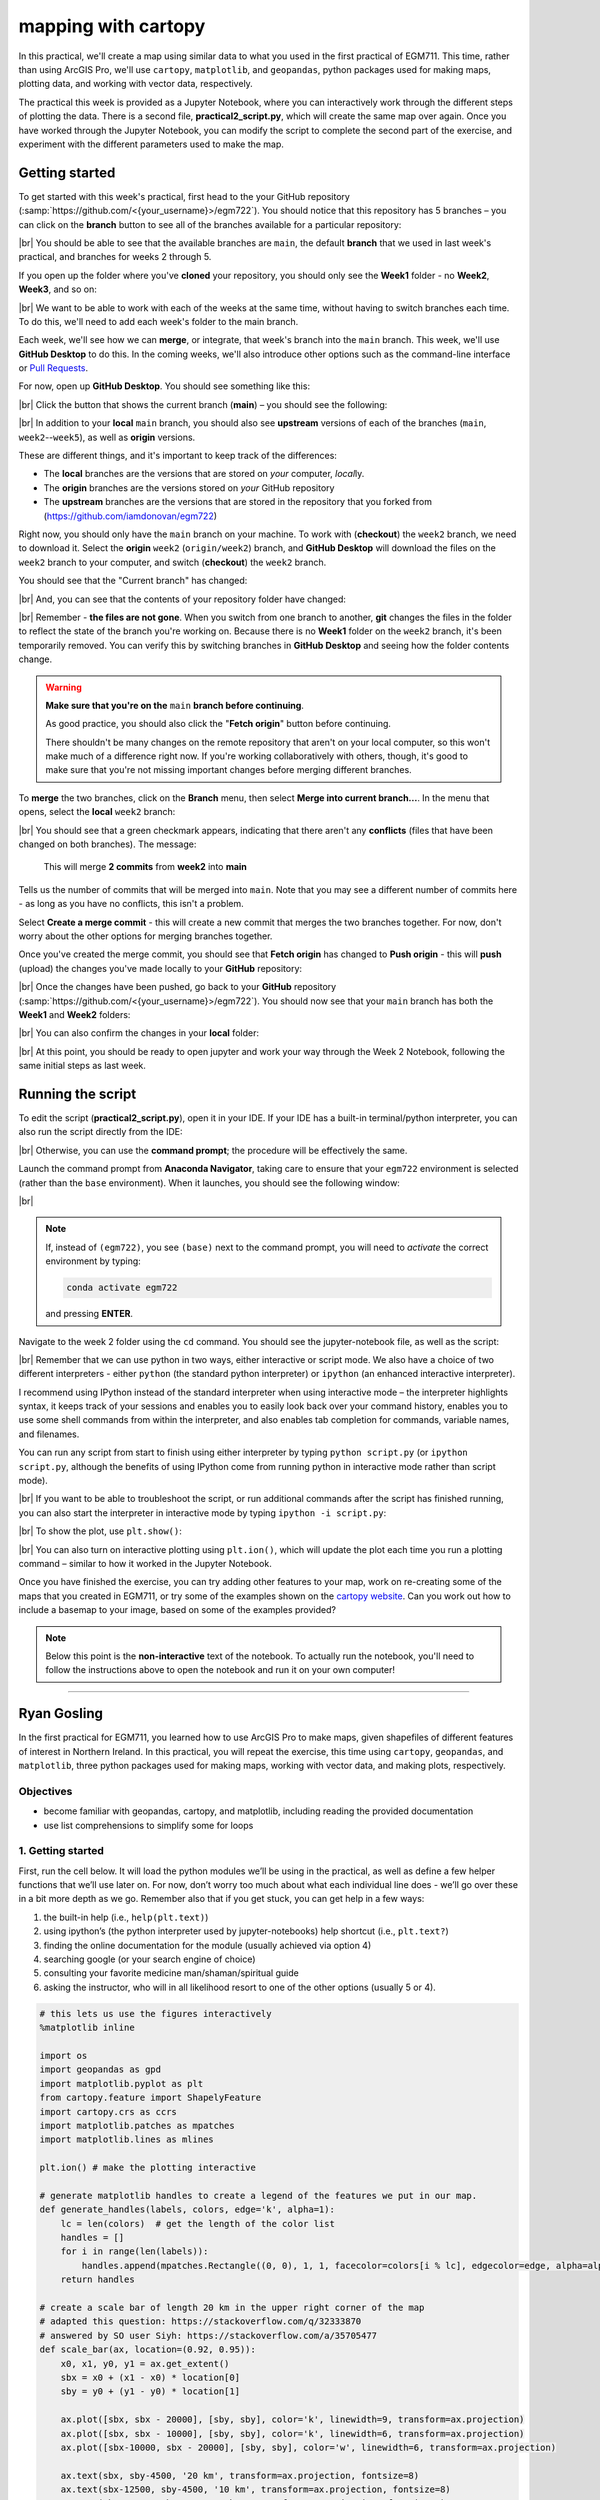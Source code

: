mapping with cartopy
==================================

In this practical, we'll create a map using similar data to what you used in the first practical of EGM711. This time,
rather than using ArcGIS Pro, we'll use ``cartopy``, ``matplotlib``, and ``geopandas``, python packages used for making
maps, plotting data, and working with vector data, respectively.

The practical this week is provided as a Jupyter Notebook, where you can interactively work through the different steps
of plotting the data. There is a second file, **practical2_script.py**, which will create the same map over again. Once
you have worked through the Jupyter Notebook, you can modify the script to complete the second part of the exercise,
and experiment with the different parameters used to make the map.

Getting started
---------------

To get started with this week's practical, first head to the your GitHub repository (:samp:`https://github.com/<{your_username}>/egm722`).
You should notice that this repository has 5 branches – you can click on the **branch** button to see all of the branches
available for a particular repository:

.. image:: ../../../img/egm722/week2/github.png
    :width: 720
    :align: center
    :alt: the github repository

|br| You should be able to see that the available branches are ``main``, the default **branch** that we used in last
week's practical, and branches for weeks 2 through 5.

If you open up the folder where you've **cloned** your repository, you should only see the **Week1** folder - no
**Week2**, **Week3**, and so on:

.. image:: ../../../img/egm722/week2/week1_folder.png
    :width: 600
    :align: center
    :alt: the repository folder showing only Week 1 materials

|br| We want to be able to work with each of the weeks at the same time, without having to switch branches each time.
To do this, we'll need to add each week's folder to the main branch.

Each week, we'll see how we can **merge**, or integrate, that week's branch into the ``main`` branch. This week, we'll
use **GitHub Desktop** to do this. In the coming weeks, we'll also introduce other options such as the command-line
interface or
`Pull Requests <https://docs.github.com/en/pull-requests/collaborating-with-pull-requests/proposing-changes-to-your-work-with-pull-requests/about-pull-requests>`_.

For now, open up **GitHub Desktop**. You should see something like this:

.. image:: ../../../img/egm722/week2/desktop1.png
    :width: 600
    :align: center
    :alt: the github desktop window

|br| Click the button that shows the current branch (**main**) – you should see the following:

.. _desktop branches:

.. image:: ../../../img/egm722/week2/desktop_branches.png
    :width: 600
    :align: center
    :alt: the github desktop window

|br| In addition to your **local** ``main`` branch, you should also see **upstream** versions of each of the branches
(``main``, ``week2``--``week5``), as well as **origin** versions.

These are different things, and it's important to keep track of the differences:

- The **local** branches are the versions that are stored on *your* computer, *local*\ ly. 
- The **origin** branches are the versions stored on *your* GitHub repository
- The **upstream** branches are the versions that are stored in the repository that you forked from (https://github.com/iamdonovan/egm722)

Right now, you should only have the ``main`` branch on your machine. To work with (**checkout**) the ``week2`` branch,
we need to download it. Select the **origin** ``week2`` (``origin/week2``) branch, and **GitHub Desktop** will download
the files on the ``week2`` branch to your computer, and switch (**checkout**) the ``week2`` branch.

You should see that the "Current branch" has changed:

.. image:: ../../../img/egm722/week2/desktop_week2.png
    :width: 600
    :align: center
    :alt: the github desktop window

|br| And, you can see that the contents of your repository folder have changed:

.. image:: ../../../img/egm722/week2/week2_folder.png
    :width: 600
    :align: center
    :alt: the repository folder showing only Week 2 materials

|br| Remember - **the files are not gone**. When you switch from one branch to another, **git** changes the files in
the folder to reflect the state of the branch you're working on. Because there is no **Week1** folder on the ``week2``
branch, it's been temporarily removed. You can verify this by switching branches in **GitHub Desktop** and seeing how
the folder contents change.

.. warning::

    **Make sure that you're on the** ``main`` **branch before continuing**.

    As good practice, you should also click the "**Fetch origin**" button before continuing. 

    There shouldn't be many changes on the remote repository that aren't on your local computer, so this won't make
    much of a difference right now. If you're working collaboratively with others, though, it's good to make sure that
    you're not missing important changes before merging different branches.

To **merge** the two branches, click on the **Branch** menu, then select **Merge into current branch...**. In the menu
that opens, select the **local** ``week2`` branch:

.. image:: ../../../img/egm722/week2/merge_week2.png
    :width: 600
    :align: center
    :alt: merging the week2 branch into main using github desktop

|br| You should see that a green checkmark appears, indicating that there aren't any **conflicts** (files that have
been changed on both branches). The message:

    This will merge **2 commits** from **week2** into **main**

Tells us the number of commits that will be merged into ``main``. Note that you may see a different number of commits
here - as long as you have no conflicts, this isn't a problem.

Select **Create a merge commit** - this will create a new commit that merges the two branches together. For now, don't
worry about the other options for merging branches together.

Once you've created the merge commit, you should see that **Fetch origin** has changed to **Push origin** - this will
**push** (upload) the changes you've made locally to your **GitHub** repository:

.. image:: ../../../img/egm722/week2/desktop_push.png
    :width: 600
    :align: center
    :alt: pushing changes from the github desktop window

|br| Once the changes have been pushed, go back to your **GitHub** repository (:samp:`https://github.com/<{your_username}>/egm722`).
You should now see that your ``main`` branch has both the **Week1** and **Week2** folders:

.. image:: ../../../img/egm722/week2/github_merged.png
    :width: 720
    :align: center
    :alt: the github repository showing the merged files

|br| You can also confirm the changes in your **local** folder:

.. image:: ../../../img/egm722/week2/merged.png
    :width: 600
    :align: center
    :alt: the repository folder showing the merged materials

|br| At this point, you should be ready to open jupyter and work your way through the Week 2 Notebook, following the
same initial steps as last week.

Running the script
-------------------

To edit the script (**practical2_script.py**), open it in your IDE. If your IDE has a built-in terminal/python
interpreter, you can also run the script directly from the IDE:

.. image:: ../../../img/egm722/week2/pycharm.png
    :width: 720
    :align: center
    :alt: the script open in the pycharm IDE

|br| Otherwise, you can use the **command prompt**; the procedure will be effectively the same.

Launch the command prompt from **Anaconda Navigator**, taking care to ensure that your ``egm722`` environment is
selected (rather than the ``base`` environment). When it launches, you should see the following window:

.. image:: ../../../img/egm722/week2/prompt3.png
    :width: 600
    :align: center
    :alt: the conda prompt

|br|

.. note::

    If, instead of ``(egm722)``, you see ``(base)`` next to the command prompt, you will need to *activate* the correct
    environment by typing:

    .. code-block:: sh
    
        conda activate egm722 

    and pressing **ENTER**.

Navigate to the week 2 folder using the ``cd`` command. You should see the jupyter-notebook file, as well as the script:

.. image:: ../../../img/egm722/week2/week2_dir.png
    :width: 600
    :align: center
    :alt: the contents of the week 2 directory in the command prompt

|br| Remember that we can use python in two ways, either interactive or script mode. We also have a choice of two
different interpreters - either ``python`` (the standard python interpreter) or ``ipython`` (an enhanced interactive
interpreter).

I recommend using IPython instead of the standard interpreter when using interactive mode – the interpreter highlights
syntax, it keeps track of your sessions and enables you to easily look back over your command history, enables you to
use some shell commands from within the interpreter, and also enables tab completion for commands, variable names,
and filenames.

You can run any script from start to finish using either interpreter by typing ``python script.py`` (or
``ipython script.py``, although the benefits of using IPython come from running python in interactive mode rather than
script mode).

.. image:: ../../../img/egm722/week2/script_run.png
    :width: 600
    :align: center
    :alt: the result of running the script from the command prompt

|br| If you want to be able to troubleshoot the script, or run additional commands after the script has finished running,
you can also start the interpreter in interactive mode by typing ``ipython -i script.py``:

.. image:: ../../../img/egm722/week2/ipython_script.png
    :width: 600
    :align: center
    :alt: the result of running the script from the command prompt using ipython -i

|br| To show the plot, use ``plt.show()``:

.. image:: ../../../img/egm722/week2/plot.png
    :width: 600
    :align: center
    :alt: the plot window open from ipython

|br| You can also turn on interactive plotting using ``plt.ion()``, which will update the plot each time you run a
plotting command – similar to how it worked in the Jupyter Notebook.

Once you have finished the exercise, you can try adding other features to your map, work on re-creating some of the maps
that you created in EGM711, or try some of the examples shown on the
`cartopy website <https://scitools.org.uk/cartopy/docs/v0.13/matplotlib/intro.html>`_.
Can you work out how to include a basemap to your image, based on some of the examples provided?

.. note::
    
    Below this point is the **non-interactive** text of the notebook. To actually run the notebook, you'll need to
    follow the instructions above to open the notebook and run it on your own computer!

....

Ryan Gosling
------------------

In the first practical for EGM711, you learned how to use ArcGIS Pro to
make maps, given shapefiles of different features of interest in
Northern Ireland. In this practical, you will repeat the exercise, this
time using ``cartopy``, ``geopandas``, and ``matplotlib``, three python
packages used for making maps, working with vector data, and making
plots, respectively.

Objectives
.............

-  become familiar with geopandas, cartopy, and matplotlib, including
   reading the provided documentation
-  use list comprehensions to simplify some for loops

1. Getting started
.....................

First, run the cell below. It will load the python modules we’ll be
using in the practical, as well as define a few helper functions that
we’ll use later on. For now, don’t worry too much about what each
individual line does - we’ll go over these in a bit more depth as we go.
Remember also that if you get stuck, you can get help in a few ways:

1. the built-in help (i.e., ``help(plt.text)``)
2. using ipython’s (the python interpreter used by jupyter-notebooks)
   help shortcut (i.e., ``plt.text?``)
3. finding the online documentation for the module (usually achieved via
   option 4)
4. searching google (or your search engine of choice)
5. consulting your favorite medicine man/shaman/spiritual guide
6. asking the instructor, who will in all likelihood resort to one of
   the other options (usually 5 or 4).

.. code:: ipython3

    # this lets us use the figures interactively
    %matplotlib inline

    import os
    import geopandas as gpd
    import matplotlib.pyplot as plt
    from cartopy.feature import ShapelyFeature
    import cartopy.crs as ccrs
    import matplotlib.patches as mpatches
    import matplotlib.lines as mlines

    plt.ion() # make the plotting interactive

    # generate matplotlib handles to create a legend of the features we put in our map.
    def generate_handles(labels, colors, edge='k', alpha=1):
        lc = len(colors)  # get the length of the color list
        handles = []
        for i in range(len(labels)):
            handles.append(mpatches.Rectangle((0, 0), 1, 1, facecolor=colors[i % lc], edgecolor=edge, alpha=alpha))
        return handles

    # create a scale bar of length 20 km in the upper right corner of the map
    # adapted this question: https://stackoverflow.com/q/32333870
    # answered by SO user Siyh: https://stackoverflow.com/a/35705477
    def scale_bar(ax, location=(0.92, 0.95)):
        x0, x1, y0, y1 = ax.get_extent()
        sbx = x0 + (x1 - x0) * location[0]
        sby = y0 + (y1 - y0) * location[1]

        ax.plot([sbx, sbx - 20000], [sby, sby], color='k', linewidth=9, transform=ax.projection)
        ax.plot([sbx, sbx - 10000], [sby, sby], color='k', linewidth=6, transform=ax.projection)
        ax.plot([sbx-10000, sbx - 20000], [sby, sby], color='w', linewidth=6, transform=ax.projection)

        ax.text(sbx, sby-4500, '20 km', transform=ax.projection, fontsize=8)
        ax.text(sbx-12500, sby-4500, '10 km', transform=ax.projection, fontsize=8)
        ax.text(sbx-24500, sby-4500, '0 km', transform=ax.projection, fontsize=8)

    # load the outline of Northern Ireland for a backdrop
    outline = gpd.read_file(os.path.abspath('data_files/NI_outline.shp'))


2. Loading the data
......................

Great. Now that we’ve imported most of the modules we’ll be needing, and
defined a few helper functions, we can actually load our data. To load
the shapefile data, we will use `GeoPandas <http://geopandas.org/>`__,
an open-source package designed to make working with geospatial data in
python easier.

GeoPandas is built off of Pandas, a powerful data analysis tool. We will
be working with both of these packages more in the weeks to come.

To open a shapefile, we use the ``gpd.read_file()``
(`documentation <https://geopandas.org/en/stable/docs/reference/api/geopandas.read_file.html>`__)
method:

.. code:: ipython3

    towns = gpd.read_file(os.path.abspath('data_files/Towns.shp'))
    water = gpd.read_file(os.path.abspath('data_files/Water.shp'))
    rivers = gpd.read_file(os.path.abspath('data_files/Rivers.shp'))
    counties = gpd.read_file(os.path.abspath('data_files/Counties.shp'))

GeoPandas loads the data associated with a shapefile into a
GeoDataFrame, a tabular data structure that always has a column
describing a feature’s geometry. Each line in the table corresponds to a
feature in the shapefile, just like the attribute table you are familiar
with from ArcGIS/QGIS.

To see a subset of a GeoDataFrame, we can use the ``head()``
(`documentation <https://pandas.pydata.org/docs/reference/api/pandas.DataFrame.head.html>`__)
method:

.. code:: ipython3

    water.head(10)

To select rows in the dataframe using an index, we can use ``.loc``
(`documentation <https://pandas.pydata.org/docs/reference/api/pandas.DataFrame.loc.html>`__):

.. code:: ipython3

    water.loc[0] # should show the row for Lough Neagh

Note that ``.loc`` is not a method, since we use square brackets:``[``
and ``]``, instead of round brackets/parentheses. Instead, it’s a way to
index or slice a GeoDataFrame.

This means that we can also use ``.loc`` with conditional statements.
For example, if we wanted to select all bodies of water that are smaller
than 1 square kilometer, we could use something like this:

.. code:: ipython3

    water.loc[water['Area_km2'] < 1]

Note that with only a single value, ``.loc`` returns all columns of the
GeoDataFrame where the rows match the given index/conditional statement.

To select a specific column or group of columns, we can use a comma to
separate the different indexers. For example, if we want to select only
the name of the lakes that are smaller than 1 square kilometer, we can
use the following:

.. code:: ipython3

    water.loc[water['Area_km2'] < 1, 'namespace']

Each “column” of the GeoDataFrame is an object of type Series
(`documentation <https://pandas.pydata.org/docs/reference/api/pandas.Series.html>`__).

If a Series is filled with numeric data, we can use different methods
such as ``.sum()``
(`documentation <https://pandas.pydata.org/docs/reference/api/pandas.Series.sum.html>`__)
or ``.mean()``
(`documentation <https://pandas.pydata.org/docs/reference/api/pandas.Series.mean.html>`__),
to get the sum and mean of the values in the Series, respectively.

So, the total area (in square kilometers) of all of the lakes in the
dataset would be given by the following statement:

.. code:: ipython3

    water['Area_km2'].sum()

We’ll work with GeoDataFrames more in next week’s practical, but for now
see if you can put these different pieces together and figure out the
total area of lakes in the ``Water`` dataset that are smaller than 10
square kilometers. I’ll provide two hints to get you started:

1. GeoDataFrames can be subset using a conditional and a column in the
   GeoDataFrame, like we saw above.
2. With only a single value, ``.loc`` returns all columns of the
   GeoDataFrame where the rows match the given index/conditional
   statement. To select a specific column or group of columns, we can
   use a comma to separate the different indexers.
3. The numerical columns of a GeoDataFrame (also called Series or
   GeoSeries) have built-in operators such as **max**, **min**,
   **mean**, and so on.

That should be enough to get you started - if you get stuck, be sure to
ask for help.

.. code:: ipython3

    # write a statement (or series of statments) to calculate the total area of lakes < 10 km2 in the water dataset.

3. Creating maps with matplotlib and cartopy
...............................................

Now that we’re more familiar with the dataset, we can start building our
map. For this portion of the practical, we’ll be mostly using
`matplotlib <https://matplotlib.org/>`__, a python package designed for
making plots and graphs, and
`cartopy <https://scitools.org.uk/cartopy/docs/latest/>`__, a package
designed for making maps and representing geopatial data.

.. code:: ipython3

    myFig = plt.figure(figsize=(10, 10))  # create a figure of size 10x10 (representing the page size in inches)

    myCRS = ccrs.UTM(XX)  # create a Universal Transverse Mercator reference system to transform our data.
    # be sure to fill in XX above with the correct number for the UTM Zone that Northern Ireland is part of.

    ax = plt.axes(projection=myCRS)  # finally, create an axes object in the figure, using a UTM projection,
    # where we can actually plot our data.

Adding data to the map
^^^^^^^^^^^^^^^^^^^^^^

Now that we’ve created a figure and axes, we can start adding data to
the map. To start, we’ll add the municipal borders.

In order to add these to the map, we first have to create features that
we can add to the axes using the ``ShapelyFeature`` class from
``cartopy.feature``. The initialization method for this class takes a
minimum of two arguments, an **iterable** containing the geometries that
we’re using, and a CRS representation.

To add the County borders, then, we would use ``counties['geometry']``,
the GeoSeries of the feature geometries in our Municipalities shapefile,
and ``myCRS``, the CRS object representing the UTM Zone for Northern
Ireland:

.. code:: ipython3

    # first, we just add the outline of Northern Ireland using cartopy's ShapelyFeature
    outline_feature = ShapelyFeature(outline['geometry'], myCRS, edgecolor='k', facecolor='w')
    xmin, ymin, xmax, ymax = outline.total_bounds
    ax.add_feature(outline_feature) # add the features we've created to the map.

The other arguments that we pass to ``ShapelyFeature`` tell
``matplotlib`` how to draw the features - in this case, with an edge
color of black and a face color of gray. Once we’ve created the
features, we add them to the axes using the ``add_feature`` method.

We’ll also want to zoom the map into our area of interest using the
boundary of the shapefile features (using ``ax.set_extent``). In the
example below, we’re setting the extent with a 5 km buffer around each
edge:

.. code:: ipython3

    # using the boundary of the shapefile features, zoom the map to our area of interest
    ax.set_extent([xmin-5000, xmax+5000, ymin-5000, ymax+5000], crs=myCRS) # because total_bounds
    # gives output as xmin, ymin, xmax, ymax,
    # but set_extent takes xmin, xmax, ymin, ymax, we re-order the coordinates here.

    myFig ## re-draw the figure

This is fine, but a bit boring. For one thing, we might want to set
different colors for the different municipalities, rather than having
them all be the same color. To do this, we’ll first have to count the
number of **unique** municipalities in our dataset, then select colors
to represent each of them.

Question: Why might we do this, rather than just use the number of
features in the dataset?

Run the cell below to count the number of unique municipalities in the
dataset, using the ``unique`` method on the **CountyName** GeoSeries.

Note that in addition to the standard indexing (i.e.,
``counties['CountyName']``), we are accessing **CountyName** directly as
an attribute of ``counties`` (i.e., ``counties.CountyName``).

Provided that the column name follows particular rules (`more on this
here <http://pandas.pydata.org/pandas-docs/stable/indexing.html#attribute-access>`__),
there is no difference between these two methods - they give the same
results.

.. code:: ipython3

    # get the number of unique municipalities we have in the dataset
    num_counties = len(counties.CountyName.unique())
    print('Number of unique features: {}'.format(num_counties)) # note how we're using {} and format here!

Now that you’ve found the number of colors you need to choose, you can
use the image below to make a list of the colors. There are other ways
to select colors using matplotlib, including using RGB values, but
that’s for another day. If you’re interested in learning more, you can
check out the documentation
`here <https://matplotlib.org/stable/api/colors_api.html>`__.

|title|
`source <https://matplotlib.org/stable/gallery/color/named_colors.html>`__

.. |title| image:: ../../../img/egm722/week2/named_colors.png
    :alt: the named colors in matplotlib

.. code:: ipython3

    # pick colors for the individual county boundaries - make sure to add enough for each of the counties
    # to add a color, enclose the name above (e.g., violet) with single (or double) quotes: 'violet'
    # remember that each colors should be separated by a comma
    county_colors = []
    
    # get a list of unique names for the county boundaries
    county_names = list(counties.CountyName.unique())
    county_names.sort() # sort the counties alphabetically by name
    
    # next, add the municipal outlines to the map using the colors that we've picked.
    # here, we're iterating over the unique values in the 'CountyName' field.
    # we're also setting the edge color to be black, with a line width of 0.5 pt. 
    # Feel free to experiment with different colors and line widths.
    for ii, name in enumerate(county_names):
        feat = ShapelyFeature(counties.loc[counties['CountyName'] == name, 'geometry'], # first argument is the geometry
                              myCRS, # second argument is the CRS
                              edgecolor='k', # outline the feature in black
                              facecolor=county_colors[ii], # set the face color to the corresponding color from the list
                              linewidth=1, # set the outline width to be 1 pt
                              alpha=0.25) # set the alpha (transparency) to be 0.25 (out of 1)
        ax.add_feature(feat) # once we have created the feature, we have to add it to the map using ax.add_feature()

    myFig # to show the updated figure

Now that we’ve done this for the municipal boundaries, we can also do
this for the water datasets. Because we want the water bodies to be the
same symbology, we add them with a single use of **ShapelyFeature**:

.. code:: ipython3

    # here, we're setting the edge color to be the same as the face color. Feel free to change this around,
    # and experiment with different line widths.
    water_feat = ShapelyFeature(water['geometry'], # first argument is the geometry
                                myCRS, # second argument is the CRS
                                edgecolor='mediumblue', # set the edgecolor to be mediumblue
                                facecolor='mediumblue', # set the facecolor to be mediumblue
                                linewidth=1) # set the outline width to be 1 pt
    ax.add_feature(water_feat) # add the collection of features to the map

    myFig # to show the updated figure

We do the same thing with the rivers. However, because these are
**Line** objects, not **Polygon**\ s, we don’t set the ``facecolor``
property:

.. code:: ipython3

    river_feat = ShapelyFeature(rivers['geometry'], # first argument is the geometry
                                myCRS, # second argument is the CRS
                                edgecolor='royalblue', # set the edgecolor to be royalblue
                                linewidth=0.2) # set the linewidth to be 0.2 pt
    ax.add_feature(river_feat) # add the collection of features to the map

    myFig # to show the updated figure

For **Point** data, such as the town locations, we can use ``ax.plot()``
directly.

The code below will add a gray (``color='0.5'``) square (``'s'``) marker
of size 6 (``ms=6``) at each x, y location:

.. code:: ipython3

    # ShapelyFeature creates a polygon, so for point data we can just use ax.plot()
    town_handle = ax.plot(towns.geometry.x, towns.geometry.y, 's', color='0.5', ms=6, transform=myCRS)
    
    myFig # to show the updated figure

Adding labels and legends
^^^^^^^^^^^^^^^^^^^^^^^^^

Now that we have different colors for each of the county boundaries and
we’ve displayed lakes, rivers, and towns, it might be good to have a
legend to keep everything straight.

To do this, we get handles for each of the county boundaries, using the
colors we defined earlier. Here, we’re using our helper function
``generate_handles``, which returns a list of ``matplotlib`` handles
(i.e., the symbol that ``matplotlib`` uses to display the objects in the
figure), given a list of labels and colors.

We then do the same for the water bodies and rivers:

.. code:: ipython3

    # generate a list of handles for the county datasets
    # first, we add the list of names, then the list of colors, and finally we set the transparency
    # (since we set it in the map)
    county_handles = generate_handles(counties.CountyName.unique(), county_colors, alpha=0.25)

    # note: if you change the color you use to display lakes, you'll want to change it here, too
    water_handle = generate_handles(['Lakes'], ['mediumblue'])

    # note: if you change the color you use to display rivers, you'll want to change it here, too
    river_handle = [mlines.Line2D([], [], color='royalblue')]

Note that the names in our county dataset are all uppercase - that’s not
necessarily how we want to display them on the map. To change this, we
can use a string method called **title()**, which will capitalize the
first letter of each word in a string. We also have to do this for each
of the items in our list of names. We *could* write this as a **for**
loop, like this:

.. code:: python

   nice_names = []  # initalize an empty list
   for name in county_names:
       nice_names.append(name.title())

But, python offers another, cleaner option, called a `list
comprehension <https://docs.python.org/3/tutorial/datastructures.html#list-comprehensions>`__.
A list comprehension allows us to generate a new list from an existing
iterable. To write the same **for** loop above as a list comprehension
takes one line:

.. code:: ipython3

    # update county_names to take it out of uppercase text
    nice_names = [name.title() for name in county_names]

That’s it. This creates a new list by iterating over each of the items
in county_names, applying a method, **str.title()**, to each item. We’ll
work more with list comprehensions throughout the module, as they
provide a way to simplify some pretty complicated loops.

We can pass each of our lists of handles and labels to ``plt.legend``,
to generate a legend for the municipal boundaries data. Feel free to
experiment with the placement (by changing **loc** and/or
**bbox_to_anchor**), or the font size, the title font size, and so on.

.. code:: ipython3

    # ax.legend() takes a list of handles and a list of labels corresponding to the objects
    # you want to add to the legend
    handles = county_handles + water_handle + river_handle + town_handle # use '+' to concatenate (combine) lists
    labels = nice_names + ['Lakes', 'Rivers', 'Towns']

    leg = ax.legend(handles, labels, title='Legend', title_fontsize=12,
                     fontsize=10, loc='upper left', frameon=True, framealpha=1)

    myFig # to show the updated figure

Now that we have a legend, let’s go ahead and add grid lines to our
plot. I’ve chosen some default gridlines, but you can feel free to
change this.

What happens if you delete the first and/or last value from xlocs and
ylocs? Try it and see!

Can you change the labels to show only on the bottom and left side of
the map? To see, try looking at this
`example <https://scitools.org.uk/cartopy/docs/latest/gallery/gridlines_and_labels/gridliner.html>`__,
or at the
`documentation <https://scitools.org.uk/cartopy/docs/latest/reference/generated/cartopy.mpl.gridliner.Gridliner.html#cartopy.mpl.gridliner.Gridliner>`__.

.. code:: ipython3

    gridlines = ax.gridlines(draw_labels=True, # draw  labels for the grid lines
                             xlocs=[-8, -7.5, -7, -6.5, -6, -5.5], # add longitude lines at 0.5 deg intervals
                             ylocs=[54, 54.5, 55, 55.5]) # add latitude lines at 0.5 deg intervals
    gridlines.left_labels = False # turn off the left-side labels
    gridlines.bottom_labels = False # turn off the bottom labels

    myFig # to show the updated figure

Excellent. Now, let’s add text labels for each of our individual towns.
For each of the points representing our towns/cities, we can place a
text label. Look over the cell below, and make sure you understand what
each line is doing. If you’re not sure you understand, you can post your
questions on Blackboard.

.. code:: ipython3

    for ind, row in towns.iterrows(): # towns.iterrows() returns the index and row
        x, y = row.geometry.x, row.geometry.y # get the x,y location for each town
        ax.text(x, y, row['TOWN_NAME'].title(), fontsize=7, transform=myCRS) # use plt.text to place a label at x,y

    myFig # to show the updated figure

Last but not least, let’s add a scale bar to the plot. The scale_bar
function we’ve defined above will produce a scale bar with divisions at
10 and 20 km, with a location in the upper right corner as default. Try
to experiment with this a bit - can you design a scale bar with
divisions at 1, 5, and 10 km? It’s not as straightforward as it is in
ArcGIS, but it might provide an interesting challenge if you’re
interested in developing your programming skills a bit.

.. code:: ipython3

    scale_bar(ax)

    myFig # to show the updated figure

Finally, we’ll save our figure. The command written below will save the
figure to the current folder, in a file called ``map.png``, with no
border around the outside of the map, and with a resolution of 300 dots
per inch. As always, feel free to change these parameters.

.. code:: ipython3

    myFig.savefig('map.png', bbox_inches='tight', dpi=300)

Next steps
.............

In this directory, you should also have a python script,
**practical2_script.py**, which will create the same map that we’ve made
here (though perhaps with different colors).

Note that the **towns** dataset has an attribute, **STATUS**, that
describes whether the feature represents a **Town** (e.g., Coleraine),
or a **City** (e.g., Belfast). As a further exercise, see if you can
modify the script to plot all of the **Towns** with one marker (e.g.,
the gray square used above), and plot all of the **Cities** plot with a
different marker, then add these to the legend. For more information on
the available markers and colors for matplotlib, see the
`documentation <https://matplotlib.org/stable/api/_as_gen/matplotlib.axes.Axes.plot.html>`__.
